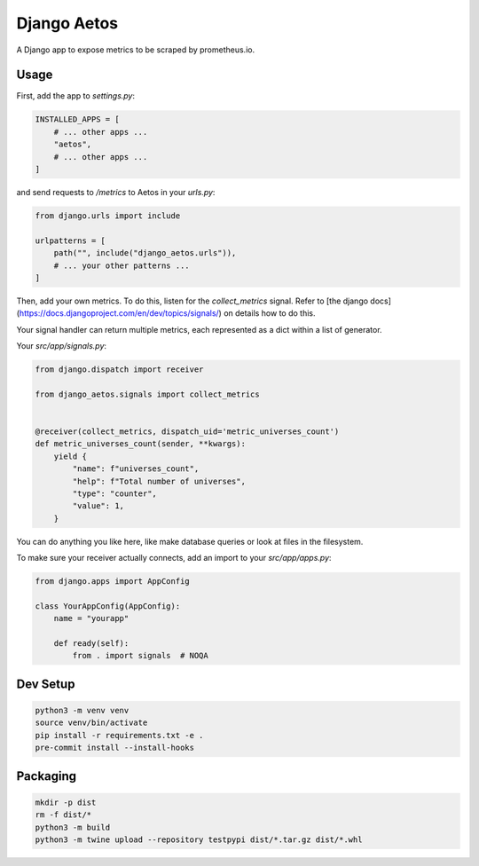 Django Aetos
============

A Django app to expose metrics to be scraped by prometheus.io.

Usage
-----

First, add the app to `settings.py`:

.. code-block:: python

    INSTALLED_APPS = [
        # ... other apps ...
        "aetos",
        # ... other apps ...
    ]

and send requests to `/metrics` to Aetos in your `urls.py`:

.. code-block:: python

    from django.urls import include

    urlpatterns = [
        path("", include("django_aetos.urls")),
        # ... your other patterns ...
    ]

Then, add your own metrics. To do this, listen for the `collect_metrics` signal.
Refer to [the django docs](https://docs.djangoproject.com/en/dev/topics/signals/)
on details how to do this.

Your signal handler can return multiple metrics, each represented as a dict
within a list of generator.

Your `src/app/signals.py`:

.. code-block:: python

    from django.dispatch import receiver

    from django_aetos.signals import collect_metrics


    @receiver(collect_metrics, dispatch_uid='metric_universes_count')
    def metric_universes_count(sender, **kwargs):
        yield {
            "name": f"universes_count",
            "help": f"Total number of universes",
            "type": "counter",
            "value": 1,
        }

You can do anything you like here, like make database queries or look at files
in the filesystem.

To make sure your receiver actually connects, add an import to your
`src/app/apps.py`:

.. code-block:: python

    from django.apps import AppConfig

    class YourAppConfig(AppConfig):
        name = "yourapp"

        def ready(self):
            from . import signals  # NOQA

Dev Setup
---------

.. code-block::

    python3 -m venv venv
    source venv/bin/activate
    pip install -r requirements.txt -e .
    pre-commit install --install-hooks

Packaging
---------

.. code-block::

    mkdir -p dist
    rm -f dist/*
    python3 -m build
    python3 -m twine upload --repository testpypi dist/*.tar.gz dist/*.whl
